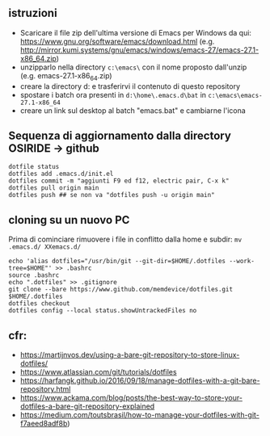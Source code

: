 ** istruzioni

- Scaricare il file zip dell'ultima versione di Emacs per Windows da qui: https://www.gnu.org/software/emacs/download.html (e.g. http://mirror.kumi.systems/gnu/emacs/windows/emacs-27/emacs-27.1-x86_64.zip)
- unzipparlo nella directory =c:\emacs\= con il nome proposto dall'unzip (e.g. emacs-27.1-x86_64.zip)
- creare la directory d:\home e trasferirvi il contenuto di questo repository
- spostare i batch ora presenti in =d:\home\.emacs.d\bat= in =c:\emacs\emacs-27.1-x86_64= 
- creare un link sul desktop al batch "emacs.bat" e cambiarne l'icona


** Sequenza di aggiornamento dalla directory OSIRIDE -> github

#+BEGIN_SRC
dotfile status 
dotfiles add .emacs.d/init.el 
dotfiles commit -m "aggiunti F9 ed f12, electric pair, C-x k" 
dotfiles pull origin main 
dotfiles push ## se non va "dotfiles push -u origin main" 
#+END_SRC

** cloning su un nuovo PC

Prima di cominciare rimuovere i file in conflitto dalla home e subdir: 
=mv .emacs.d/ XXemacs.d/=

#+BEGIN_SRC
echo 'alias dotfiles="/usr/bin/git --git-dir=$HOME/.dotfiles --work-tree=$HOME"' >> .bashrc
source .bashrc
echo ".dotfiles" >> .gitignore
git clone --bare https://www.github.com/memdevice/dotfiles.git $HOME/.dotfiles
dotfiles checkout
dotfiles config --local status.showUntrackedFiles no
#+END_SRC

** cfr:

- https://martijnvos.dev/using-a-bare-git-repository-to-store-linux-dotfiles/
- https://www.atlassian.com/git/tutorials/dotfiles
- https://harfangk.github.io/2016/09/18/manage-dotfiles-with-a-git-bare-repository.html
- https://www.ackama.com/blog/posts/the-best-way-to-store-your-dotfiles-a-bare-git-repository-explained
- https://medium.com/toutsbrasil/how-to-manage-your-dotfiles-with-git-f7aeed8adf8b)
